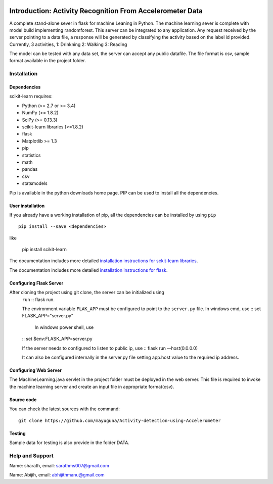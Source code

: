 .. -*- mode: rst -*-

|Travis|_ |AppVeyor|_ |Codecov|_ |CircleCI|_ |Python27|_ |Python35|_ |PyPi|_ |DOI|_

.. |Travis| image:: https://api.travis-ci.org/scikit-learn/scikit-learn.svg?branch=master
.. _Travis: https://travis-ci.org/scikit-learn/scikit-learn

.. |AppVeyor| image:: https://ci.appveyor.com/api/projects/status/github/scikit-learn/scikit-learn?branch=master&svg=true
.. _AppVeyor: https://ci.appveyor.com/project/sklearn-ci/scikit-learn/history

.. |Codecov| image:: https://codecov.io/github/scikit-learn/scikit-learn/badge.svg?branch=master&service=github
.. _Codecov: https://codecov.io/github/scikit-learn/scikit-learn?branch=master

.. |CircleCI| image:: https://circleci.com/gh/scikit-learn/scikit-learn/tree/master.svg?style=shield&circle-token=:circle-token
.. _CircleCI: https://circleci.com/gh/scikit-learn/scikit-learn

.. |Python27| image:: https://img.shields.io/badge/python-2.7-blue.svg
.. _Python27: https://badge.fury.io/py/scikit-learn

.. |Python35| image:: https://img.shields.io/badge/python-3.5-blue.svg
.. _Python35: https://badge.fury.io/py/scikit-learn

.. |PyPi| image:: https://badge.fury.io/py/scikit-learn.svg
.. _PyPi: https://badge.fury.io/py/scikit-learn

.. |DOI| image:: https://zenodo.org/badge/21369/scikit-learn/scikit-learn.svg
.. _DOI: https://zenodo.org/badge/latestdoi/21369/scikit-learn/scikit-learn

Introduction: Activity Recognition From Accelerometer Data
==========================================================
A complete stand-alone sever in flask for machine Leaning in Python. 
The machine learning sever is complete with model build implementing randomforest. This server can be integrated to any application. Any request received by the server pointing to a data file, a response will be generated by classifying the activity based on the label id provided.
Currently, 3 activities,
1: Drinkning
2: Walking
3: Reading

The model can be tested with any data set, the server can accept any public datafile. The file format is csv, sample format available in the project folder.



Installation
------------

Dependencies
~~~~~~~~~~~~

scikit-learn requires:

- Python (>= 2.7 or >= 3.4)
- NumPy (>= 1.8.2)
- SciPy (>= 0.13.3)
- scikit-learn libraries (>=1.8.2)
- flask
- Matplotlib >= 1.3
- pip
- statistics
- math
- pandas
- csv
- statsmodels

Pip is available in the python downloads home page. PIP can be used to install all the dependencies.


User installation
~~~~~~~~~~~~~~~~~

If you already have a working installation of pip, all the dependencies can be installed by using ``pip`` ::

    pip install --save <dependencies>
like  

    pip install scikit-learn

The documentation includes more detailed `installation instructions for sckit-learn libraries
<http://scikit-learn.org/stable/install.html>`_.

The documentation includes more detailed `installation instructions for flask
<http://flask.pocoo.org/docs/1.0/installation/>`_.


Configuring Flask Server
~~~~~~~~~~~~~~~~~~~~~~~~~~
After cloning the project using git clone, the server can be initialized using 
 ``run`` :: flask run.
 
 The environment variable ``FLAK_APP`` must be configured to point to the ``server.py`` file.
 In windows cmd, use 
 :: set FLASK_APP="server.py"

  In windows power shell, use 

 :: set $env:FLASK_APP=server.py
 
 If the server needs to configured to listen to public ip, use
 :: flask run --host(0.0.0.0)
 
 It can also be configured internally in the server.py file setting app.host value to the required ip address.

 

Configuring Web Server
~~~~~~~~~~~~~~~~~~~~~~~~~~
The MachineLearning.java servlet in the project folder must be deployed in the web server. This file is required to invoke the machine learning server and create an input file in appropriate format(csv).



Source code
~~~~~~~~~~~

You can check the latest sources with the command::

    git clone https://github.com/mayuguna/Activity-detection-using-Accelerometer


Testing
~~~~~~~
Sample data for testing is also provide in the folder DATA. 



Help and Support
----------------
Name: sharath,
email: sarathms007@gmail.com

Name: Abijih, 
email: abhijithmanu@gmail.com

